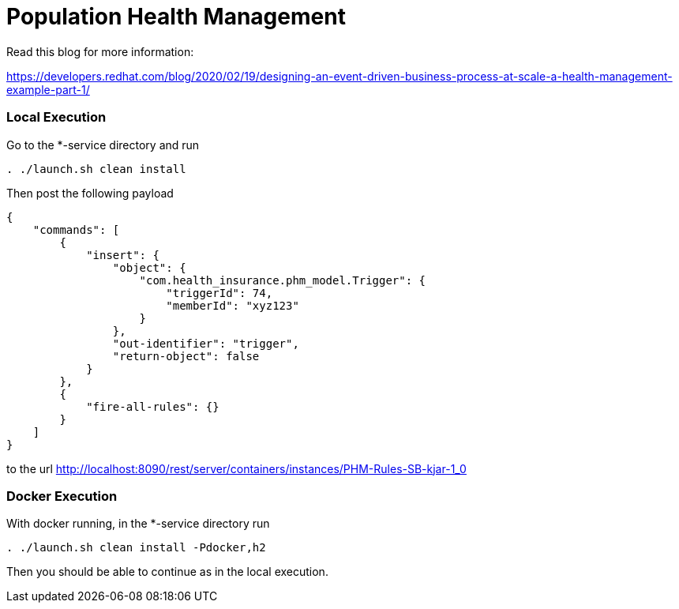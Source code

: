 = Population Health Management

Read this blog for more information:

https://developers.redhat.com/blog/2020/02/19/designing-an-event-driven-business-process-at-scale-a-health-management-example-part-1/

=== Local Execution

Go to the *-service directory and run
[source,bash]
----
. ./launch.sh clean install
----
Then post the following payload
[source,json]
----
{
    "commands": [
        {
            "insert": {
                "object": {
                    "com.health_insurance.phm_model.Trigger": {
                        "triggerId": 74,
                        "memberId": "xyz123"
                    }
                },
                "out-identifier": "trigger",
                "return-object": false
            }
        },
        {
            "fire-all-rules": {}
        }
    ]
}
----
to the url http://localhost:8090/rest/server/containers/instances/PHM-Rules-SB-kjar-1_0

=== Docker Execution

With docker running, in the *-service directory run
[source,bash]
----
. ./launch.sh clean install -Pdocker,h2
----
Then you should be able to continue as in the local execution.